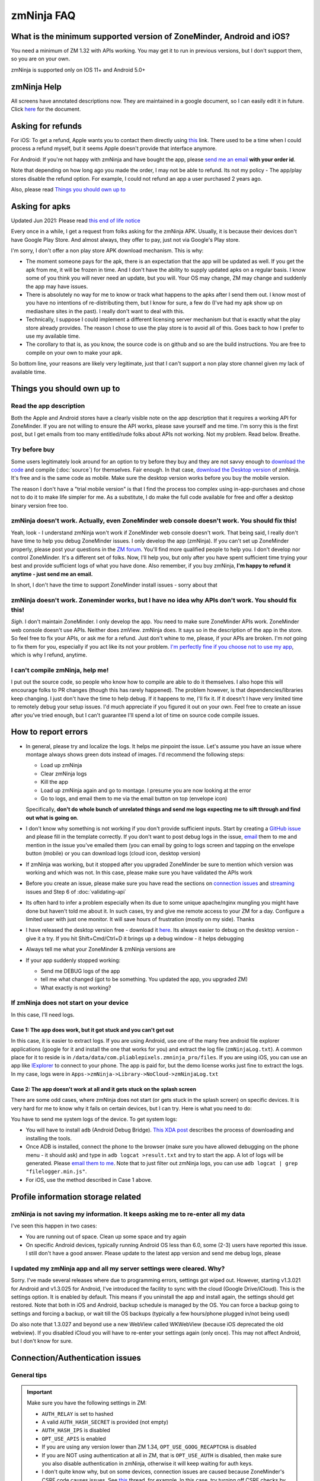 zmNinja FAQ
```````````

What is the minimum supported version of ZoneMinder, Android and iOS?
---------------------------------------------------------------------

You need a minimum of ZM 1.32 with APIs working. You may get it to run
in previous versions, but I don't support them, so you are on your own.

zmNinja is supported  only on IOS 11+ and Android 5.0+

zmNinja Help
------------

All screens have annotated descriptions now. They are maintained in a google document, so I can easily edit it in future. Click `here <https://docs.google.com/document/d/e/2PACX-1vS9z-ANNUbPRMhCWbS-PFJtB_6y6O_vwrZfLE6-TjPo3O0bPQeMUjjeTSXFvILU_w4ZTgU01CM9Hz8p/pub>`__ for the document.


Asking for refunds
------------------

For iOS: To get a refund, Apple wants you to contact them directly 
using `this <https://support.apple.com/en-us/HT204084>`__ link. There used to be
a time when I could process a refund myself, but it seems Apple doesn't provide
that interface anymore.

For Android: If you're not happy with zmNinja and have bought the app,
please `send me an email <mailto:pliablepixels@gmail.com>`__ **with your
order id**.

Note that depending on how long ago you made the order, I may not be
able to refund. Its not my policy - The app/play stores disable the
refund option. For example, I could not refund an app a user purchased 2
years ago.

Also, please read `Things you should own up
to <#things-you-should-own-up-to>`__

Asking for apks
----------------

Updated Jun 2021: Please read `this end of life notice <https://forums.zoneminder.com/viewtopic.php?f=33&t=30996&p=122445#p122445>`__

Every once in a while, I get a request from folks asking for the zmNinja APK.
Usually, it is because their devices don't have Google Play Store. And 
almost always, they offer to pay, just not via Google's Play store.

I'm sorry, I don't offer a non play store APK download mechanism.
This is why:

* The moment someone pays for the apk, there is an expectation that the app 
  will be updated as well. If you get the apk from me, it will be frozen in time.
  And I don't have the ability to supply updated apks on a regular basis. I know some
  of you think you will never need an update, but you will. Your OS may change, ZM may
  change and suddenly the app may have issues. 

* There is absolutely no way for me to know or track what happens to the apks
  after I send them out. I know most of you have no intentions of re-distributing them,
  but I know for sure, a few do (I've had my apk show up on mediashare sites in the past).
  I really don't want to deal with this.

* Technically, I suppose I could implement a different licensing server mechanism
  but that is exactly what the play store already provides. The reason I chose to 
  use the play store is to avoid all of this. Goes back to how I prefer to use my
  available time.

* The corollary to that is, as you know, the source code is on github and so
  are the build instructions. You are free to compile on your own to make your
  apk. 

So bottom line, your reasons are likely very legitimate, just that I can't support
a non play store channel given my lack of available time.


Things you should own up to
---------------------------

Read the app description
~~~~~~~~~~~~~~~~~~~~~~~~

Both the Apple and Android stores have a clearly visible note on the app
description that it requires a working API for ZoneMinder. If you are
not willing to ensure the API works, please save yourself and me time.
I'm sorry this is the first post, but I get emails from too many
entitled/rude folks about APIs not working. Not my problem. Read below.
Breathe.

Try before buy
~~~~~~~~~~~~~~

Some users legitimately look around for an option to try before they buy
and they are not savvy enough to `download the
code <https://github.com/pliablepixels/zmNinja>`__ and compile (:doc:`source`) for 
themselves. Fair enough. In that case, `download the Desktop
version <https://github.com/pliablepixels/zmNinja/releases>`__ of
zmNinja. It's free and is the same code as mobile. Make sure the desktop
version works before you buy the mobile version.

The reason I don't have a "trial mobile version" is that I find the
process too complex using in-app-purchases and chose not to do it to
make life simpler for me. As a substitute, I do make the full code
available for free and offer a desktop binary version free too.

zmNinja doesn't work. Actually, even ZoneMinder web console doesn't work. You should fix this!
~~~~~~~~~~~~~~~~~~~~~~~~~~~~~~~~~~~~~~~~~~~~~~~~~~~~~~~~~~~~~~~~~~~~~~~~~~~~~~~~~~~~~~~~~~~~~~

Yeah, look - I understand zmNinja won't work if ZoneMinder web console
doesn't work. That being said, I really don't have time to help you
debug ZoneMinder issues. I only develop the app (zmNinja). If you can't
set up ZoneMinder properly, please post your questions in the `ZM
forum <https://forums.zoneminder.com>`__. You'll find more qualified
people to help you. I don't develop nor control ZoneMinder. It's a
different set of folks. Now, I'll help you, but only after you have
spent sufficient time trying your best and provide sufficient logs of
what you have done. Also remember, if you buy zmNinja, **I'm happy to
refund it anytime - just send me an email.**

In short, I don't have the time to support ZoneMinder install issues -
sorry about that

zmNinja doesn't work. Zoneminder works, but I have no idea why APIs don't work. You should fix this!
~~~~~~~~~~~~~~~~~~~~~~~~~~~~~~~~~~~~~~~~~~~~~~~~~~~~~~~~~~~~~~~~~~~~~~~~~~~~~~~~~~~~~~~~~~~~~~~~~~~~

*Sigh*. I don't maintain ZoneMinder. I only develop the app. *You* need
to make sure ZoneMinder APIs work. ZoneMinder web console doesn't use
APIs. Neither does zmView. zmNinja does. It says so in the description
of the app in the store. So feel free to fix your APIs, or ask me for a
refund. Just don't whine to me, please, if your APIs are broken. I'm
*not* going to fix them for you, especially if you act like its not your
problem. `I'm perfectly fine if you choose not to use my
app <https://medium.com/zmninja/no-soup-for-you-42ac0927952>`__, which
is why I refund, anytime.

I can't compile zmNinja, help me!
~~~~~~~~~~~~~~~~~~~~~~~~~~~~~~~~~

I put out the source code, so people who know how to compile are able to
do it themselves. I also hope this will encourage folks to PR changes
(though this has rarely happened). The problem however, is that
dependencies/libraries keep changing. I just don't have the time to help
debug. If it happens to me, I'll fix it. If it doesn't I have very
limited time to remotely debug your setup issues. I'd much appreciate if
you figured it out on your own. Feel free to create an issue after
you've tried enough, but I can't guarantee I'll spend a lot of time on
source code compile issues.

How to report errors
--------------------

-  In general, please try and localize the logs. It helps me pinpoint the issue. 
   Let's assume you have an issue where montage always shows green dots instead of images.
   I'd recommend the following steps:

   - Load up zmNinja
   - Clear zmNinja logs
   - Kill the app
   - Load up zmNinja again and go to montage. I presume you are now looking at the error
   - Go to logs, and email them to me via the email button on top (envelope icon)
   Specifically, **don't do  whole bunch of unrelated things and send me logs expecting me
   to sift through and find out what is going on**.

-  I don't know why something is not working if you don't provide
   sufficient inputs. Start by creating a `GitHub
   issue <https://github.com/pliablepixels/zmNinja/issues>`__ and please
   fill in the template correctly. If you don't want to post debug logs
   in the issue, `email <mailto:pliablepixels+zmNinja@gmail.com>`__ them
   to me and mention in the issue you've emailed them (you can email by
   going to logs screen and tapping on the envelope button (mobile) or
   you can download logs (cloud icon, desktop version)

-  If zmNinja was working, but it stopped after you upgraded ZoneMinder
   be sure to mention which version was working and which was not. In
   this case, please make sure you have validated the APIs work

-  Before you create an issue, please make sure you have read the
   sections on `connection
   issues <#connectionauthentication-issues>`__
   and `streaming <#live-streaming-issues>`__
   issues and Step 6 of :doc:`validating-api`

-  Its often hard to infer a problem especially when its due to some
   unique apache/nginx mungling you might have done but haven't told me
   about it. In such cases, try and give me remote access to your ZM for
   a day. Configure a limited user with just one monitor. It will save
   hours of frustration (mostly on my side). Thanks

-  I have released the desktop version free - download it
   `here <https://github.com/pliablepixels/zmNinja/releases>`__. Its
   always easier to debug on the desktop version - give it a try. If you
   hit Shift+Cmd/Ctrl+D it brings up a debug window - it helps debugging

-  Always tell me what your ZoneMinder & zmNinja versions are

-  If your app suddenly stopped working:

   -  Send me DEBUG logs of the app
   -  tell me what changed (got to be something. You updated the app,
      you upgraded ZM)
   -  What exactly is not working?

If zmNinja does not start on your device
~~~~~~~~~~~~~~~~~~~~~~~~~~~~~~~~~~~~~~~~
In this case, I'll need logs.


Case 1: The app does work, but it got stuck and you can't get out
^^^^^^^^^^^^^^^^^^^^^^^^^^^^^^^^^^^^^^^^^^^^^^^^^^^^^^^^^^^^^^^^^^^^
In this case, it is easier to extract logs. If you are using Android, use one of the many free android file explorer applications (google for it and install the one that works for you) and extract the log file (``zmNinjaLog.txt``). A common place for it to reside is in ``/data/data/com.pliablepixels.zmninja_pro/files``.  If you are using iOS, you can use an app like `IExplorer <https://macroplant.com/iexplorer>`__ to connect to your phone. The app is paid for, but the demo license works just fine to extract the logs. In my case, logs were in ``Apps->zmNinja->Library->NoCloud->zmNinjaLog.txt``

Case 2: The app doesn't work at all and it gets stuck on the splash screen
^^^^^^^^^^^^^^^^^^^^^^^^^^^^^^^^^^^^^^^^^^^^^^^^^^^^^^^^^^^^^^^^^^^^^^^^^^^^
There are some odd cases, where zmNinja does not start (or gets stuck in the splash screen) on specific devices.
It is very hard for me to know why it fails on certain devices, but I can try. Here is what you need to do:

You have to send me system logs of the device. To get system logs:

- You will have to install ``adb`` (Android Debug Bridge). `This XDA post <https://www.xda-developers.com/quickly-install-adb/>`__ describes the process of downloading and installing the tools.
- Once ADB is installed, connect the phone to the browser (make sure you have allowed debugging on the phone menu - it should ask) and type in ``adb logcat >result.txt`` and try to start the app. A lot of logs will be generated. Please `email them to me <mailto:pliablepixels@gmail.com>`__. Note that to just filter out zmNinja logs, you can use ``adb logcat | grep "filelogger.min.js"``.

- For iOS, use the method described in Case 1 above.

Profile information storage related
-----------------------------------

zmNinja is not saving my information. It keeps asking me to re-enter all my data
~~~~~~~~~~~~~~~~~~~~~~~~~~~~~~~~~~~~~~~~~~~~~~~~~~~~~~~~~~~~~~~~~~~~~~~~~~~~~~~~

I've seen this happen in two cases: 

- You are running out of space.  Clean up some space and try again  
-  On specific Android devices, typically running Android OS less than 6.0, some (2-3) users have reported this issue. I still don't have a good answer. Please update to the latest app version and send me debug logs, please

I updated my zmNinja app and all my server settings were cleared. Why?
~~~~~~~~~~~~~~~~~~~~~~~~~~~~~~~~~~~~~~~~~~~~~~~~~~~~~~~~~~~~~~~~~~~~~~

Sorry. I've made several releases where due to programming errors,
settings got wiped out. However, starting v1.3.021 for Android and
v1.3.025 for Android, I've introduced the facility to sync with the
cloud (Google Drive/iCloud). This is the settings option. It is enabled
by default. This means if you uninstall the app and install again, the
settings should get restored. Note that both in iOS and Android, backup
schedule is managed by the OS. You can force a backup going to settings
and forcing a backup, or wait till the OS backups (typically a few
hours/phone plugged in/not being used)

Do also note that 1.3.027 and beyond use a new WebView called WKWebView
(because iOS deprecated the old webview). If you disabled iCloud you
will have to re-enter your settings again (only once). This may not
affect Android, but I don't know for sure.

Connection/Authentication issues
--------------------------------

General tips
~~~~~~~~~~~~

.. important:: 
  Make sure you have the following settings in ZM:
  
  - ``AUTH_RELAY`` is set to hashed
  - A valid ``AUTH_HASH_SECRET`` is provided (not empty)
  - ``AUTH_HASH_IPS`` is disabled
  - ``OPT_USE_APIS`` is enabled
  - If you are using any version lower than ZM 1.34, ``OPT_USE_GOOG_RECAPTCHA`` is disabled
  - If you are NOT using authentication at all in ZM, that is ``OPT_USE_AUTH`` is disabled, then make sure you also disable authentication in zmNinja, otherwise it will keep waiting for auth keys.
  - I don't quite know why, but on some devices, connection issues are caused because ZoneMinder's CSRF code causes issues. See `this <https://forums.zoneminder.com/viewtopic.php?f=33&p=115422#p115422>`__ thread, for example. In this case, try turning off CSRF checks by going to  ``ZM->Options->System`` and disable "Enable CSRF magic". You will then have to delete zmNinja's API cache (``Menu->Clear API Cache``) and restart the app.

-  Disable server redirects like 302 and then try if using the mobile
   app
-  To make sure there are no connection issues, launch your **phone
   browser** and try to reach ZoneMinder. If that doesn't work, neither
   with zmNinja. Many users try to access ZoneMinder from a desktop
   browser and/or on the same server it is running and forget the phone
   is a different device!
-  Some phones need the SSL certificate installed in the device
-  Specific SSL settings can cause issues with Android or iOS
-  Don't use funky/special characters in passwords - try changing it to
   a complex password without funky characters and try
-  Use the wizard - I've seen many examples of typos when the user
   thinks they don't have a typo
-  If you are using basic authentication, make sure your credentials are
   correct. A good way to test is to first disable basic auth and enable
   it after you are sure things work without basic auth.
-  Please note zmNinja does NOT support Digest authentication. So please
   don't put in digest auth info when zmNinja asks for basic
   authentication
-  Look at your ZM logs and zmNinja logs - they help isolate the problem

Server Redirects
~~~~~~~~~~~~~~~~

If the Wizard fails to connect in the mobile app but works in the
desktop app, it may be that your server is sending redirects.
Unfortunately, the current mobile HTTP stack doesn't handle cookies with
redirects well. Till this bug is fixed by the plugin author Wizard won't
work. Note that if you are running ZM 1.32 or above, you can directly
enter your settings without using the wizard and it will work because it
will try and use the new ZM 1.32 ``login.json`` API first.

Self signed certs
~~~~~~~~~~~~~~~~~

A lot of people use self-signed certs. I'd strongly recommend you use
`LetsEncrypt <https://letsencrypt.org>`__ if you can. It's free. That
being said zmNinja does support self signed certs. Make sure "Enable
Strict SSL" is off in Developer settings. You will need to restart the
app.

SSL settings
~~~~~~~~~~~~

If you are getting ``SSL protocol/handshake errors`` in your logs, you
very likely have specific ssl settings enabled server side that your
device network stack does not support. Note that just because it works
with the device browser does not mean it will work with zmNinja as
zmNinja does not use the browser HTTP implementation in mobile devices.

One use reported that a setting of ``ssl_ecdh_curve secp384r1`` in his
nginx config was resulting in zmNinja Android not being able to connect
to the server. Changing it to
``ssl_ecdh_curve secp521r1:secp384r1:prime256v1;`` worked for him.

I'd strongly recommend you remove all special ssl settings except the
certificate and key file locations, make it work and then add the
settings back one by one and see what works/does not work.

Everything works when I use LAN IP, but I get "not authenticated" when I use WAN IP
~~~~~~~~~~~~~~~~~~~~~~~~~~~~~~~~~~~~~~~~~~~~~~~~~~~~~~~~~~~~~~~~~~~~~~~~~~~~~~~~~~~

This is likely happening if you use self signed SSL certs. If you are
using self signed certificated, you should make sure the "common name"
matches the hostname (or public IP) of the server you are installing ZM
in. If not, zmNinja's SSL handshake will fail.

If you have used 'make-ssl-cert' or a similar tool that automatically
generates the cert for you, its very likely you have certificate that
uses the 'unix hostname' of your server. That will not work.

Assuming you are usin apache and have SSL enabled, here is how to
regenerate the certs (ubuntu specific, may need to tweak it for your
distro)

This will create a self-signed certificate/key pair and store it in
/etc/apache2/ssl (you may have to create that directory, or store it
elsewhere)

::

    sudo openssl req -x509 -nodes -days 365 -newkey rsa:2048 -keyout /etc/apache2/ssl/zoneminder.key -out /etc/apache2/ssl/zoneminder.crt

Next up, edit your apache ssl config (example
/etc/apache2/sites-available/default-ssl.conf) And add/modify the
following lines:

::

    SSLCertificateFile /etc/apache2/ssl/zoneminder.crt
    SSLCertificateKeyFile /etc/apache2/ssl/zoneminder.key

restart apache

::

    sudo service apache2 restart

Live streaming issues
---------------------

Summary of Everything works, but I can't see live feed
~~~~~~~~~~~~~~~~~~~~~~~~~~~~~~~~~~~~~~~~~~~~~~~~~~~~~~

*Please* be diligent in reviewing this list. You'd be surprised how many
times I've had users tell me 'they have checked this list' only to find
out later they skimmed details.

-  Always try with the `free desktop
   version <https://github.com/pliablepixels/zmNinja/releases>`__ first.
   Enable debug view by hitting Ctrl/Cmd+Shift+D and you can see debug
   logs in the console view. I can't emphasize enough how useful this
   is.

- First test, load up Zoneminder console **from the device you are running zmNinja on**.
  Check to see if zoneminder console streaming works. If not, fix that first.

-  Please enable ``AUTH_HASH_LOGINS`` as well as set ``AUTH_RELAY`` to
   "hashed" in ZoneMinder

- If you are NOT using authentication in ZM, please turn OFF authentication in zmNinja too.
  If you don't, zmNinja will keep waiting for an authentication token. If this is the cause,
  you will see a "waiting for authSession to have a value" log in your zmNinja logs.

-  **Super Important**: Your ``cgi-bin`` setting in zmNinja may be incorrect. Please run the
   wizard. There are times when the wizard can fail. In those cases,
   open up ZM web console, go to view the monitor and do an "Inspect
   Source" in the browser. That will show you the cgi-bin link that you
   can use in zmNinja. **Special Note**: Many people miss looking closely 
   at cgi-bin. Your browser may show ``/cgi-bin/`` while your zmNinja may 
   be set to ``<domain>/zm/cgi-bin/``. So the solution here is to remove ``/zm`` 
   from zmNinja.

For example:

.. image:: img/inspect-source.png
   :width: 600

In the above case my zmNinja cgi-bin setting is
``https://myserver:myport/zm/cgi-bin``

- If you are using multi-server, please make sure the user account has 
  "System View" permissions. This is needed to get access to the server API. 
  If zmNinja is unable to read the API, it will use the default portal URL, which
  may fail.

-  You think your APIs are working, but they are really not. If you open
   a browser and type in ``https://yourserver/zm/api/monitors.json`` and
   you see some text on top followed by monitor data, your APIs are
   *not* working. You need to search the forums and figure out how to
   get rid of that text.

-  The phone/computer running zmNinja does not have access to your ZM
   server when using WAN. For example, many people test the web console on their LAN
   but test zmninja on a WAN connection

-  You are using Basic Authentication. See
   `here <#i-can-t-see-streams-i-use-basic-auth>`__

-  You have 'multi-server' configuration enabled and you have done it
   wrong. Go to ZM Web Console->Options->Servers - if you see any
   entries there and you don't know what multi-server is, or you don't
   use it, please disable multi-server. Also see `here <#i-can-t-see-streams-multi-server-is-enabled>`__

-  When trying to view live images, look at your *webserver* error logs
   - example Apache's ``error.log`` - see any image/jpg errors? That
   means you are missing libraries


-  Look at zmNinja, ZoneMinder and web server error logs at the time of
   error - one of them should give more clues. Please send me *all* the
   logs if you ask for help

-  On certain devices, Zoneminder's CSRF checks cause issues. Turn off CSRF in Zoneminder
   by going to ``Options->System`` and turn off ``ENABLE_CSRF_MAGIC``
   
-  Read the set of notes below

General note
~~~~~~~~~~~~

To debug streaming notes, always try with the free desktop version
first. When trying to stream simultaneously look at the debug logs of
zmNinja (``Ctrl/Cmd+Alt+D`` in desktop build, console and/or network
tab) and your webserver error logs.

I can't see stream: And I can't see streams in ZoneMinder webconsole either
~~~~~~~~~~~~~~~~~~~~~~~~~~~~~~~~~~~~~~~~~~~~~~~~~~~~~~~~~~~~~~~~~~~~~~~~~~~

Check if streaming works in the web interface. If it does not work,
zmNinja won't work either. Fix ZM first

I can't see streams: I use basic auth
~~~~~~~~~~~~~~~~~~~~~~~~~~~~~~~~~~~~~

Starting Chrome v59, the browser changed basic credential behavior. The
issue report is
`here <https://bugs.chromium.org/p/chromium/issues/detail?id=435547#c33>`__.
Here is the core issue: zmNinja constructs URLs as
``http://user:password@server`` when you have basic auth (and starting
v1.3 uses the ``Authorization`` header). However, since images are
rendered using ``<img src>`` there is no option but to put in a
``user:password`` in the URL. Chrome allows this format for direct
requests (such as API calls) but will strip out the ``user:password``
part for *embedded* requests (like ``<img src="">`` tags inside a page).
So what happens is your APIs work, but you won't see images. There is a
reason why Chrome does this - its bad to pass on a user :password in a
URL as its clear text (even if you are on HTTPS, as its in the URL). As
I said earlier, The *right* way to do this is to replace the
``user:pass`` with an ``Authorization`` header but there is no way to do
that with images that are rendered with ``<img src>`` (There are several
plugins that attempt to do this, but don't work with streaming MJPEG
images). Bottom line, this is a problem for apps like zmNinja and it
affects you.

How this affects you: 
-  If you are using HTTP Basic Authentication then your images won't show.

Possible Workarounds: 
- Configure your web server to skip basic authentication for ``nph-zms`` URLs 
- If you are using a ReverseProxy, you can insert the authorization header inside the apache proxy 
- Disable HTTP Basic auth for now 
- Downgrade Chrome (but this may no longer be an option, Chrome will not revert to the old behavior any more)


Skipping auth for ``nph-zms`` URLs
^^^^^^^^^^^^^^^^^^^^^^^^^^^^^^^^^^

Here is what I've used that works with basic-auth. This requires a basic
auth portal login and once logged in allows skipping of image URLs (the
idea comes from `Adam Outler <https://github.com/adamoutler>`__ - he
uses a different approach using reverse proxies, which I link to later)

.. code:: apache

      # this configuration assumes your server portal is server:port/zm
      # and cgi-path is /zm/cgi-bin. Please change it to your specific environment
      # Also requires Apache 2.4 or above

    <Location />
          SetEnvIf Request_URI ^/zm/cgi-bin/ noauth=1
          SetEnvIf Request_URI ^/zm/index.php noauth=1
          AuthType Basic
          AuthName "Auth Required"
          AuthUserFile "/etc/apache2/.htpasswd"
          <RequireAny>
              Require valid-user
              Require env noauth
          </RequireAny>
    </Location>

Authorization with a ReverseProxy
^^^^^^^^^^^^^^^^^^^^^^^^^^^^^^^^^

Simple starter
''''''''''''''

**STEP 1**: Enable "Append basic auth tokens in images" option in
zmNinja->Developer Settings and save. What this does is that image URLs
will append a "basicauth" token parameter with your basic authentication
credentials. This token can then be parsed by Apache and inserted as a
valid Authorization header. Don't enable this option if you are not
using HTTPS because the request-URI will be transmitted without
encryption and it will contain your basic auth credentials, encoded in
base64, which is trivial to decode.

**STEP 2 (Apache)**: Use mod\_rewrite and mod\_header to convert the
token into an authorization in your Apache config. Add this to the
relevant section (``VirtualHost`` or others)

.. code:: apache

         RewriteEngine on
         RewriteCond %{QUERY_STRING} (?:^|&)basicauth=([^&]+)
         RewriteRule (.*) - [E=QS_TOKEN:%1]
         RequestHeader set Authorization "Basic %{QS_TOKEN}e" env=QS_TOKEN

**STEP 2 (Nginx)**: Thanks to user `@ysammy <https://github.com/ysammy>`__

.. code:: nginx

     location /zm/cgi-bin/nph-zms {
        proxy_pass http://<IP>:<PORT>/zm/cgi-bin/nph-zms;
        proxy_set_header Authorization "Basic $arg_basicauth";
      }

A more complete and more secure option
''''''''''''''''''''''''''''''''''''''

User `Adam Outler <https://github.com/adamoutler>`__ has contributed the
following process: see
`HERE <https://github.com/pliablepixels/zmNinja/wiki/Apache-Proxy-Authorization-with-HTTPS,-Basic-Auth,-and-ProxyPass>`__.
Adam also has this to say about why proxies should be recommended for
HTTPS enabled ZoneMinder instances:

    A proxy server should be on the list of recommendations for
    Zoneminder. HTTPS requires processing to encrypt and decrypt. This
    takes processor cycles away from Zoneminder's recording. Since HTTPS
    is now basically a requirement, there should be a page dedicated to
    proxy, https, auth, and their nuances. I just picked up 2-4K cameras
    and processing suddenly became an issue :).

I can't see streams: Multi-server is enabled
~~~~~~~~~~~~~~~~~~~~~~~~~~~~~~~~~~~~~~~~~~~~

The chances are very high that you have enabled ZoneMinder's
`Multi-Server <http://zoneminder.readthedocs.io/en/stable/installationguide/multiserver.html>`__
option and you entered something like ``localhost`` in server settings.
**DON'T. You can't enter localhost**. If you are not using multi-server,
remove any server settings. If you are using multi-server, you need to
put in a valid server IP or hostname, not ``localhost``. BTW, if you did
put in ``localhost`` you will note that your ZM web console also won't
work if you try to launch your browser on a different machine from where
ZM is running.

I can't see streams: you have cgi-bin issues
~~~~~~~~~~~~~~~~~~~~~~~~~~~~~~~~~~~~~~~~~~~~

-  Try to use the wizard. If it fails,
-  Go to zmNinja settings and fix your cgi-bin path. the automatic path
   that is filled in won't work. Here is a hint, go to
   zoneminder->options->paths and check the value of the cgi-bin path -
   your zmNinja path will be "base path of your server" + cgi-bin path.

I can't see some streams (some work): you have multi-server access issues
~~~~~~~~~~~~~~~~~~~~~~~~~~~~~~~~~~~~~~~~~~~~~~~~~~~~~~~~~~~~~~~~~~~~~~~~~

If you are in a situation where some live streams work and some don't,
it is possible you are using multi-server. In this case, you need to make 
sure the user account has "view" privileges for "System". zmNinja uses the 
``/server.json`` API to get multi-server data so it can figure out which IP:port
is used for streaming for that server. If it fails, it will fallback to the portal
URL which will likely be wrong. 



zmNinja montage does not seem smooth - feeds seem a little delayed compared to ZM console
~~~~~~~~~~~~~~~~~~~~~~~~~~~~~~~~~~~~~~~~~~~~~~~~~~~~~~~~~~~~~~~~~~~~~~~~~~~~~~~~~~~~~~~~~

zmNinja does not use ``nph-zms`` to display live feeds in montage. This
is because Chrome only allows a maximum of 6 connections per (sub)domain
which means you can't have more than 6 active TCP connections to a
single domain at the same time. This also means that you can't display
more than 6 monitors together. To avoid this, I use the zoneminder
"snapshot" feature that displays a still from the monitor and then
refresh it every X seconds (by default X=2 unless you switch to low
bandwidth mode. You can change X in developer settings)

That being said, starting v1.3.0 of zmNinja onwards, I now support
multi-port (available in ZM 1.32 onwards) that lets you stream as many
monitors as you need. Read
`this <https://medium.com/zmninja/multi-port-storage-areas-and-more-d5836a336c93>`__
post for more details.


Montage is killing my server
~~~~~~~~~~~~~~~~~~~~~~~~~~~~~

- Remember, that by default, zmNinja montage streaming works differently from ZM's web console. 
  ZM's web console uses ``nph-zms`` (The MJPEG streamer) to stream live views. The problem with this
  approach is you can't see more than 6 monitors at the same time, on Chrome. Read the note just above this.
  The short therefore is if you want comparable performance, enable `multiport <https://medium.com/zmninja/multi-port-storage-areas-and-more-d5836a336c93>`__ 
  as described above. As of today, zmNinja doesn't have a way to use constant streaming if you have less than
  6 monitors. 
- Make sure you close your browsers (ZM web) when testing zmNinja, if load is an issue.
- Reduce "Montage Image Scale" in developer settings and see if it helps
- Enable "Disable Alarm API in Montage" in developer settings


Event images/streaming related
------------------------------

General note
~~~~~~~~~~~~

To debug streaming notes, always try with the free desktop version
first. When trying to stream simultaneously look at the debug logs of
zmNinja (``Ctrl/Cmd+Alt+D`` in desktop build, console and/or network
tab) and your webserver error logs.

Also, Starting ZM 1.32 and beyond, please enable ``AUTH_HASH_LOGINS`` as
well as set ``AUTH_RELAY`` to "hashed"

I can't see list of  events in zmNinja
~~~~~~~~~~~~~~~~~~~~~~~~~~~~~~~~~~~~~~~~

- Make sure your APIs are working. An easy way to check is to try 
``https://yourserver/zm/api/events.json`` in your browser after logging into ZM

- By default, zmNinja only displays events with at least 1 alarmed frame. To view 
  all events, tap on the vertical "..." icon on the top right of the event view, and select
  "View all events". If you don't see "View all events" turn off "Only detected objects" option.


Event stream viewing does not work
~~~~~~~~~~~~~~~~~~~~~~~~~~~~~~~~~~

-  Look at apache error logs - it often gives you hints. One situation that may come up is you see
   ``Uncaught Error: Call to undefined function imagecreatefromjpeg()`` in your apache logs. This means 
   you may be missing some libraries in your ZM install (see `this thread <https://forums.zoneminder.com/viewtopic.php?t=25532>`__)
   If this is the error you are getting, chances are you need to install ``php-gd`` in your ZM install.

Event videos takes too long to play
~~~~~~~~~~~~~~~~~~~~~~~~~~~~~~~~~~~~~

- Around April 2020, I've received the occasional email about videos suddenly Taking
  longer to play. There are a few potential reasons for this:

  - You upgraded zoneminder and switched your monitors to store mp4 videos. When you
    do that, the mobile device takes time to download the video. Yes, I know your desktop
    browser is faster. Maybe that is how mobile video players work. I don't do anything special
    in zmNinja - I just pass the video to the browser canvas to play using ``<video>`` tags.

  - A change was made to ZoneMinder which allowed "fragmented" videos to be played.
    This allows videos that are in progress to be played. Technically, it should make
    things faster but some have complained this makes download slower.

  - Potential solutions:

    - If you are using H264 Pass through, to to ZM Console->Click on "Source" column of console,
      go to Storage tab of the monitor and in Optional encoder parameters, add ``movflags=frag_custom+dash+delay_moov``
      If you are not using H264 Pass through, this won't make a difference. See `this <https://github.com/ZoneMinder/zoneminder/issues/2984#issuecomment-731561052>`__ for more details.
      
    - In zmNinja, go to ``Menu->Monitors``, click on ``Configuration`` for that monitor
      and enable "Force MJPEG". This will force MPJEG playback for events

    - I am told in future versions of ZoneMinder, there will be an option to turn off
      this fragmented feature. Note that if you turn it off, you may not get push notification
      animations in zmninja (if you have it enabled)

Event videos  not playable
~~~~~~~~~~~~~~~~~~~~~~~~~~~~~~

-  Your video may be using a codec that is not supported on mobile browsers.
   H265 is a good example. To work around this, use MJPEG for the monitor.
   Go to ``Menu->Monitors``, click on ``Configuration`` and enable "Force MJPEG"
-  Mobile devices have more restrictions to video playback than
   destkops. Make sure you first check if the video is playable in
   Chrome using the same phone you are using zmNinja on
-  There could be other reasons due to which the video is not playable:
-  There is an encoding issue in the video generated
-  The video resolution is too big (see `this
   thread <https://forums.zoneminder.com/viewtopic.php?f=33&p=108788#p108774>`__)
-  In general, to get to the root of what is going on, you'll need
   device logs using ADB (see
   `this <https://forums.zoneminder.com/viewtopic.php?f=33&p=108788#p108753>`__)

Event thumbnails/images don't show
~~~~~~~~~~~~~~~~~~~~~~~~~~~~~~~~~~

Starting zmNinja 1.3.26 and beyond, if you are using OPT\_AUTH you need
to enable AUTH\_HASH\_LOGINS or you won't be able to see image snapshots
and thumbnails. Only applicable for mobiles.

When viewing individual frames, some event frames show, but some don't
~~~~~~~~~~~~~~~~~~~~~~~~~~~~~~~~~~~~~~~~~~~~~~~~~~~~~~~~~~~~~~~~~~~~~~

This can happen if you are using Video Storage (Passthru or X264 Encode)
and have disabled frame (JPEG) storage completely. What happens is
ZoneMinder uses ``ffmpeg`` to extract frames from timestamps and
sometimes it is unable to extract a frame for a specific timestamp,
resulting in this issue. If you see HTTP 404 messages for some frames,
but the video plays fine, then this is why.

zmNinja montage screen shows all my monitors, but in Event Montage, I only see 5?
~~~~~~~~~~~~~~~~~~~~~~~~~~~~~~~~~~~~~~~~~~~~~~~~~~~~~~~~~~~~~~~~~~~~~~~~~~~~~~~~~

You are likely using Chrome (Android or desktop version). Chrome allows
a total of 6 simultaneous connections to a domain/sub-domain. ZoneMinder
uses a long running TCP stream for each monitor display (keeps sending
jpeg images). This means you can only display 6 streams at a time in
Chrome. I work around this problem by *not* asking for live streams in
montages - I ask for 'snapshots' and keep refreshing snapshots every 2
seconds. This makes montage display non-realtime, but scales to as many
monitors you have. In Event Montage however, I am using zms to display
long running streams - trying to do snapshots in event montage is a lot
of work and I need to keep track of when the event ends, move to next
image etc. I limit this to 5 because I need 1 for control messages.


Push Notifications related
---------------------------

My device is not receiving push notifications
~~~~~~~~~~~~~~~~~~~~~~~~~~~~~~~~~~~~~~~~~~~~~~
It may be one of the following:

* Make sure your device is able to reach the ES (usually at port 9000, TCP). You may
  need to open your firewall ports.
  If it can't reach the server, you'll see it in your logs. Note that even if you
  get a push token from Apple/Google but are not able to reach the ES from your phone,
  the ES will not know about your token and won't be able to send notifications.

* If you are sure the device can reach the ES over port 9000 (or your custom port), check
  ``/var/lib/zmeventnotification/push/tokens.txt`` - if it's empty, your device is not
  able to connect to it. Check ES logs, also check zmNinja logs. The answer will be between
  them

* Make sure the image being sent is less than 1MB. This is a new restriction with FCMv1

  
My device is not receiving push for a specific monitor
~~~~~~~~~~~~~~~~~~~~~~~~~~~~~~~~~~~~~~~~~~~~~~~~~~~~~~
It may be possible that you configured push in zmNinja, and then added a new monitor.
In this case, your monitor may be excluded from the allowed list of monitors. Go to 
menu->settings->event server and make sure your monitor is checked


When I change ES settings in zmNinja, they don't seem to be reflected in the ES 
~~~~~~~~~~~~~~~~~~~~~~~~~~~~~~~~~~~~~~~~~~~~~~~~~~~~~~~~~~~~~~~~~~~~~~~~~~~~~~~~~~
The most common reason is, when you first set up zmNinja with the ES, it was able 
to make a connection and register the device token with the ES. However, subsequently,
zmNinja is no longer able to connect to the ES. This may happen because you removed 
some firewall rules, or, you moved from WiFi to mobile connection and your mobile connection
is not configured correctly, or, you updated ZM/ES and forgot to check connectivity on ES port.
There could be many reasons *why*, which I can't quite guess for you. 

What happens then is, while you will continue to get push notifications, any changes you make on
zmNinja side won't reach the ES, because zmNinja can't reach it. 

Solution: figure out why zmNinja can't connect to the ES and fix that problem. (You can check zmNinja
logs)


I am checking/unchecking monitors in the ES settings screen, but the ES is not honoring these changes
~~~~~~~~~~~~~~~~~~~~~~~~~~~~~~~~~~~~~~~~~~~~~~~~~~~~~~~~~~~~~~~~~~~~~~~~~~~~~~~~~~~~~~~~~~~~~~~~~~~~~~
See above 


Notification badge counts don't reset after I tap on them
~~~~~~~~~~~~~~~~~~~~~~~~~~~~~~~~~~~~~~~~~~~~~~~~~~~~~~~~~~~
See above (this is a case where zmNinja can't reach the ES to inform it that the user tapped 
on the notifications, so ES doesn't know it has to reset count)


Other misc. issues
------------------

APIs seem to work in the browser but zmNinja says APIs don't work
~~~~~~~~~~~~~~~~~~~~~~~~~~~~~~~~~~~~~~~~~~~~~~~~~~~~~~~~~~~~~~~~~~~
There could be several reasons, but this one is common: look in the logs. If you see something like:

::

  DEBUG **EXCEPTION**SyntaxError: Unexpected token < in JSON at position 0 caused by undefined.

Then that means the ZM API layer is throwing warning messages which you don't see in your browser, but will show up
if you do an inspect source. The solution is to edit ``/usr/share/zoneminder/www/api/app/Config/core.php`` 
(or whichever path your ZM is installed in) and around line 34-ish, you'll see something like ``Configure::write('debug',2)``.
Change it to ``Configure::write('debug',0)``



I suddently see an error message saying I need to enable ZM\_AUTH\_HASH\_LOGINS. This wasn't there before
~~~~~~~~~~~~~~~~~~~~~~~~~~~~~~~~~~~~~~~~~~~~~~~~~~~~~~~~~~~~~~~~~~~~~~~~~~~~~~~~~~~~~~~~~~~~~~~~~~~~~~~~~

Yes. Starting 1.3.027 onwards, due to a new UI web rendering engine that
enforces CORS, I've had to change my strategy on how network calls are
made. Briefly, on mobile devices, I now use a native HTTP stack and not
the browser HTTP stack. However, images are rendered using the browser
HTTP stack which causes this message. In short, you need to enable it,
and restart ZM.

zmNinja 1.2.515 and beyond says "Need API Upgrade" for the 24hr review feature. What does that mean?
~~~~~~~~~~~~~~~~~~~~~~~~~~~~~~~~~~~~~~~~~~~~~~~~~~~~~~~~~~~~~~~~~~~~~~~~~~~~~~~~~~~~~~~~~~~~~~~~~~~~

You need to update an API file in Zoneminder server. ZoneMinder folks
haven't yet (as of Apr 2018) made a release with that API change. To do
it manually,simply replace your ``EventsController.php`` (typically in
``/usr/share/zoneminder/www/api/app/Controller``) with `this
one <https://raw.githubusercontent.com/ZoneMinder/zoneminder/85b7baa13178a838fe9fae94405c99fe7d2c669c/web/api/app/Controller/EventsController.php>`__.

I upgraded ZoneMinder to 1.30.2 or above and zmNinja stopped working!
~~~~~~~~~~~~~~~~~~~~~~~~~~~~~~~~~~~~~~~~~~~~~~~~~~~~~~~~~~~~~~~~~~~~~

ZoneMinder changed API packaging with ZM 1.30.2 and above. You will have
to read your distro notes on how to **properly** update. Read
`this <https://forums.zoneminder.com/viewtopic.php?f=36&t=26002&start=30&hilit=api+broken>`__
thread. Before you think zmNinja is the problem, make sure your APIs
are working (see :doc:`validating-api`)

Summary of reasons why zmNinja might have stopped working: - You did not
check if your APIs are working after the upgrade - You did not upgrade
properly (just updating the ZM package without following distro
instructions with ZM is not sufficient) - You are missing some key
CakePHP modules, likely ``php5-apc`` which would have been installed if
you read all the package instructions. You can install it manually - You
might need to restart your system after upgrading (properly)

I am running ZM on a custom port. zmNinja is unable to reach my ZoneMinder server but I tried on a regular browser (Firefox/Opera/IE) and it I can reach it
~~~~~~~~~~~~~~~~~~~~~~~~~~~~~~~~~~~~~~~~~~~~~~~~~~~~~~~~~~~~~~~~~~~~~~~~~~~~~~~~~~~~~~~~~~~~~~~~~~~~~~~~~~~~~~~~~~~~~~~~~~~~~~~~~~~~~~~~~~~~~~~~~~~~~~~~~~~

zmNinja on Android and Desktops uses an embedded chrome browser. Chrome
marks certain ports as "unsafe" and won't allow connections to go out.
The list of ports to avoid are
`here <http://tech-stuff.org/which-ports-are-considered-unsafe-in-browsers/>`__

The Montage screen is causing issues with my ZM server - I get connection timeout issues or MySQL connection problems
~~~~~~~~~~~~~~~~~~~~~~~~~~~~~~~~~~~~~~~~~~~~~~~~~~~~~~~~~~~~~~~~~~~~~~~~~~~~~~~~~~~~~~~~~~~~~~~~~~~~~~~~~~~~~~~~~~~~~

-  zmNinja uses a different approach to display montage than ZoneMinder.
   In zmNinja montage screen, I display a snapshot of each monitor and
   refresh it every few seconds. This results in many short TCP
   connections constantly being opened and closed. The reason I have to
   do this is Chrome only allows 6 connections to a domain, which means
   if I don't keep terminating TCP connections, I won't be able to show
   more than 6 monitors. Each time I open a new TCP connection for a
   snapshot, the ZM backend invokes mySQL to authenticate the request.
   You will need to increase mySQL ``max_connections`` in ``my.cnf`` if
   you are facing time\_wait/timeout issues.

The app works great - except it doesn't work on ONE Android phone - works in others!
~~~~~~~~~~~~~~~~~~~~~~~~~~~~~~~~~~~~~~~~~~~~~~~~~~~~~~~~~~~~~~~~~~~~~~~~~~~~~~~~~~~~

zmNinja uses an embedded chrome browser in its app. If you have safe
browsing enabled, it may affect zmNinja. However, if you are facing this
problem, its likely you can't access ZM from a mobile web browser
either. The problem that might be occurring is that zmNinja is trying to
reach your ZM server and your settings prohibit it from reaching ZM, so
it fails. See
`this <https://forums.zoneminder.com/viewtopic.php?f=33&t=25946>`__
discussion

APIs are not working ! ZM console works fine.
~~~~~~~~~~~~~~~~~~~~~~~~~~~~~~~~~~~~~~~~~~~~~

:doc:`validating-api`

I'm using mocord/record and I don't see events without alarms
~~~~~~~~~~~~~~~~~~~~~~~~~~~~~~~~~~~~~~~~~~~~~~~~~~~~~~~~~~~~~

Tap on the "..." menu option and toggle "Show all events". By default,
it shows events with at least one alarm frame

Taking snapshots or downloading videos don't work in Android
~~~~~~~~~~~~~~~~~~~~~~~~~~~~~~~~~~~~~~~~~~~~~~~~~~~~~~~~~~~~

If you are unable to download/save, look at your logs. If you see
something like
``"exception":"java.security.cert.CertPathValidatorException: Trust anchor for certification path not found."``
, chances are you are using self-signed certs. You need to install the
certificate on your phone. Installing is as easy as emailing yourself
the ".crt" file and tapping on it from your device to install it. In
general, both Apple and Google have been incrementally tightening rules
for self signed certificates - they generally discourage usage of such
certs and over time both Chrome (Android) and WkWebView (iOS) have added
new restrictions/checks which affects usage.

Pan/Tilt/Zoom doesn't work
~~~~~~~~~~~~~~~~~~~~~~~~~~

Tilt/Zoom/Presets support has not been added. But for this to work, PTZ
needs to work in ZM first. Once it works in ZM, try it in ZMNinja. Also
note that you may need to disable CSRF in your Options in ZoneMinder -
it seems to cause all sorts of issues.

What is this Event Server?
--------------------------

The Event Server is a contribution I made to ZoneMinder that adds a
daemon to the existing list. It listens for new events using shared
memory (aka very efficient) and then sends notifications of events to
listeners (you can write your own app that listen as well as use
zmNinja). This is a chapter on its own, and I have a dedicated
page/project for this
`here <https://github.com/pliablepixels/zmeventserver>`__. I'd encourage
you to install and use it - its very nice.

It looks like you allow me to modify the frequency of push notifications. Very cool - will it send me all events that I missed if I make the frequency of a monitor event push to say, 600 seconds?
~~~~~~~~~~~~~~~~~~~~~~~~~~~~~~~~~~~~~~~~~~~~~~~~~~~~~~~~~~~~~~~~~~~~~~~~~~~~~~~~~~~~~~~~~~~~~~~~~~~~~~~~~~~~~~~~~~~~~~~~~~~~~~~~~~~~~~~~~~~~~~~~~~~~~~~~~~~~~~~~~~~~~~~~~~~~~~~~~~~~~~~~~~~~~~~~~~~

Nope. It only sends the latest events. What it does is before sending
push notifications, it checks if the last time a push was sent for this
monitor is < the time you specified. If it is, it does not send. That's
all.

When I switch languages, date/time inputs don't follow my locale in zmNinja Desktop
~~~~~~~~~~~~~~~~~~~~~~~~~~~~~~~~~~~~~~~~~~~~~~~~~~~~~~~~~~~~~~~~~~~~~~~~~~~~~~~~~~~~
The only screen I am aware of where there is a date/time input is ``Events->Filter Events``. This happens because the desktop version uses an embedded chromium version which seems to default to ``en-us``. To work around this, you can start the desktop app with a ``--lang='<locale code>'`` option. Example ``--lang='ru'``. Note that you will have to do this each time and is completely related to any language you may choose in zmNinja. Thel language in zmNinja is only used to translate text strings. Nothing else. For an extended discussion see `this issue <https://github.com/pliablepixels/zmNinja/issues/875>`__. 

Is zmNinja free?
----------------

The source code is free, grab it, compile it, use it. The desktop ports
are free as of today. I may charge for it some day. The mobile ports are
in Appstore/Playstore for a fee.

Who are the developers behind this?
-----------------------------------

Me.

The code needs improvement
--------------------------

You are being nice. I know the code is terrible. I'm not a coder by
profession. This was my first project to learn how to write a mobile
app. So the app evolved from no knowledge to some knowledge. It
comprises of terrible to passable to reasonable code. There is a reason
why my `profile <https://github.com/pliablepixels>`__ says what it says.
But hey, if you can improve it, please PR!

Is zmNinja an official ZoneMinder product?
------------------------------------------

No. But the ZM developers are amazing people who have been very helpful.

I want to donate money
----------------------

You could either `donate to to
Zoneminder <https://www.bountysource.com/teams/zoneminder>`__ or `donate
to zmNinja <https://salt.bountysource.com/teams/zmninja>`__. Donations
to ZoneMinder don't contribute to zmNinja, but the ZoneMinder devs will
benefit from it, which is fine too.

How does zmNinja use my personal data?
--------------------------------------

Please read
`this <https://medium.com/zmninja/zmninja-privacy-and-your-data-5489a5974baf>`__

I want to donate time/expertise/code
------------------------------------

Great. Make sure you read the
`license <https://github.com/pliablepixels/zmNinja/blob/master/LICENSE>`__
, read the `contributing
guidelines <https://github.com/pliablepixels/zmNinja/blob/master/CONTRIBUTING.md>`__
and if it works for you, happy to see what you'd like to do.
